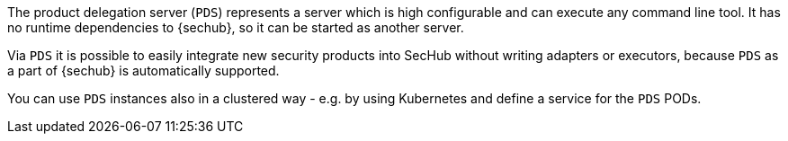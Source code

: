 // SPDX-License-Identifier: MIT
The product delegation server (`PDS`) represents a server which is high configurable and
can execute any command line tool. It has no runtime dependencies to {sechub}, so it can be started
as another server.

Via `PDS` it is possible to easily integrate new security products into SecHub without writing 
adapters or executors, because `PDS` as a part of {sechub} is automatically supported.

You can use `PDS` instances also in a clustered way - e.g. by using Kubernetes and define a service
for the `PDS` PODs. 


